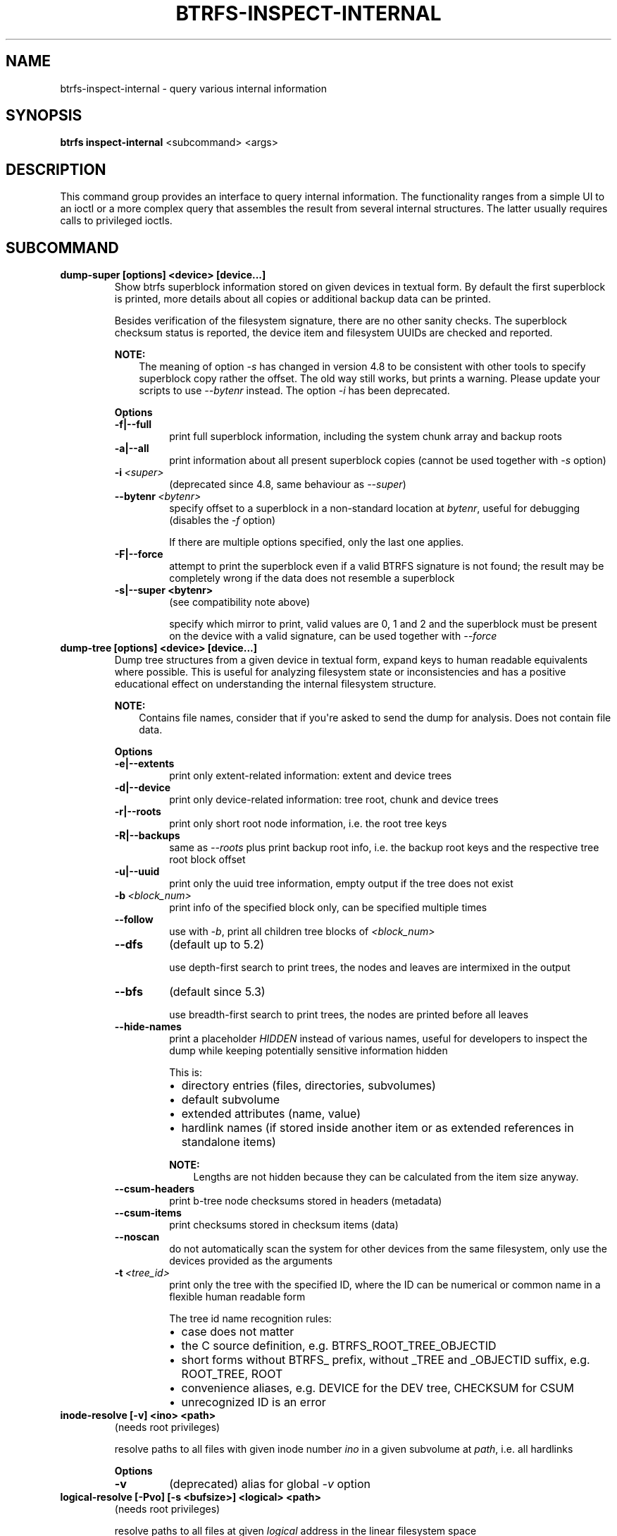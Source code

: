 .\" Man page generated from reStructuredText.
.
.
.nr rst2man-indent-level 0
.
.de1 rstReportMargin
\\$1 \\n[an-margin]
level \\n[rst2man-indent-level]
level margin: \\n[rst2man-indent\\n[rst2man-indent-level]]
-
\\n[rst2man-indent0]
\\n[rst2man-indent1]
\\n[rst2man-indent2]
..
.de1 INDENT
.\" .rstReportMargin pre:
. RS \\$1
. nr rst2man-indent\\n[rst2man-indent-level] \\n[an-margin]
. nr rst2man-indent-level +1
.\" .rstReportMargin post:
..
.de UNINDENT
. RE
.\" indent \\n[an-margin]
.\" old: \\n[rst2man-indent\\n[rst2man-indent-level]]
.nr rst2man-indent-level -1
.\" new: \\n[rst2man-indent\\n[rst2man-indent-level]]
.in \\n[rst2man-indent\\n[rst2man-indent-level]]u
..
.TH "BTRFS-INSPECT-INTERNAL" "8" "Dec 14, 2023" "6.6.3" "BTRFS"
.SH NAME
btrfs-inspect-internal \- query various internal information
.SH SYNOPSIS
.sp
\fBbtrfs inspect\-internal\fP <subcommand> <args>
.SH DESCRIPTION
.sp
This command group provides an interface to query internal information. The
functionality ranges from a simple UI to an ioctl or a more complex query that
assembles the result from several internal structures. The latter usually
requires calls to privileged ioctls.
.SH SUBCOMMAND
.INDENT 0.0
.TP
.B dump\-super [options] <device> [device...]
Show btrfs superblock information stored on given devices in textual form.
By default the first superblock is printed, more details about all copies or
additional backup data can be printed.
.sp
Besides verification of the filesystem signature, there are no other sanity
checks. The superblock checksum status is reported, the device item and
filesystem UUIDs are checked and reported.
.sp
\fBNOTE:\fP
.INDENT 7.0
.INDENT 3.5
The meaning of option \fI\-s\fP has changed in version 4.8 to be consistent
with other tools to specify superblock copy rather the offset. The old way still
works, but prints a warning. Please update your scripts to use \fI\-\-bytenr\fP
instead. The option \fI\-i\fP has been deprecated.
.UNINDENT
.UNINDENT
.sp
\fBOptions\fP
.INDENT 7.0
.TP
.B \-f|\-\-full
print full superblock information, including the system chunk array and backup roots
.TP
.B \-a|\-\-all
print information about all present superblock copies (cannot be used together
with \fI\-s\fP option)
.UNINDENT
.INDENT 7.0
.TP
.BI \-i \ <super>
(deprecated since 4.8, same behaviour as \fI\-\-super\fP)
.TP
.BI \-\-bytenr \ <bytenr>
specify offset to a superblock in a non\-standard location at \fIbytenr\fP, useful
for debugging (disables the \fI\-f\fP option)
.sp
If there are multiple options specified, only the last one applies.
.UNINDENT
.INDENT 7.0
.TP
.B \-F|\-\-force
attempt to print the superblock even if a valid BTRFS signature is not found;
the result may be completely wrong if the data does not resemble a superblock
.TP
.B \-s|\-\-super <bytenr>
(see compatibility note above)
.sp
specify which mirror to print, valid values are 0, 1 and 2 and the superblock
must be present on the device with a valid signature, can be used together with
\fI\-\-force\fP
.UNINDENT
.TP
.B dump\-tree [options] <device> [device...]
Dump tree structures from a given device in textual form, expand keys to human
readable equivalents where possible.
This is useful for analyzing filesystem state or inconsistencies and has
a positive educational effect on understanding the internal filesystem structure.
.sp
\fBNOTE:\fP
.INDENT 7.0
.INDENT 3.5
Contains file names, consider that if you\(aqre asked to send the dump for
analysis. Does not contain file data.
.UNINDENT
.UNINDENT
.sp
\fBOptions\fP
.INDENT 7.0
.TP
.B \-e|\-\-extents
print only extent\-related information: extent and device trees
.TP
.B \-d|\-\-device
print only device\-related information: tree root, chunk and device trees
.TP
.B \-r|\-\-roots
print only short root node information, i.e. the root tree keys
.TP
.B \-R|\-\-backups
same as \fI\-\-roots\fP plus print backup root info, i.e. the backup root keys and
the respective tree root block offset
.TP
.B \-u|\-\-uuid
print only the uuid tree information, empty output if the tree does not exist
.UNINDENT
.INDENT 7.0
.TP
.BI \-b \ <block_num>
print info of the specified block only, can be specified multiple times
.TP
.B  \-\-follow
use with \fI\-b\fP, print all children tree blocks of \fI<block_num>\fP
.TP
.B  \-\-dfs
(default up to 5.2)
.sp
use depth\-first search to print trees, the nodes and leaves are
intermixed in the output
.TP
.B  \-\-bfs
(default since 5.3)
.sp
use breadth\-first search to print trees, the nodes are printed before all
leaves
.TP
.B  \-\-hide\-names
print a placeholder \fIHIDDEN\fP instead of various names, useful for developers to
inspect the dump while keeping potentially sensitive information hidden
.sp
This is:
.INDENT 7.0
.IP \(bu 2
directory entries (files, directories, subvolumes)
.IP \(bu 2
default subvolume
.IP \(bu 2
extended attributes (name, value)
.IP \(bu 2
hardlink names (if stored inside another item or as extended references in standalone items)
.UNINDENT
.sp
\fBNOTE:\fP
.INDENT 7.0
.INDENT 3.5
Lengths are not hidden because they can be calculated from the item size anyway.
.UNINDENT
.UNINDENT
.TP
.B  \-\-csum\-headers
print b\-tree node checksums stored in headers (metadata)
.TP
.B  \-\-csum\-items
print checksums stored in checksum items (data)
.TP
.B  \-\-noscan
do not automatically scan the system for other devices from the same
filesystem, only use the devices provided as the arguments
.TP
.BI \-t \ <tree_id>
print only the tree with the specified ID, where the ID can be numerical or
common name in a flexible human readable form
.sp
The tree id name recognition rules:
.INDENT 7.0
.IP \(bu 2
case does not matter
.IP \(bu 2
the C source definition, e.g. BTRFS_ROOT_TREE_OBJECTID
.IP \(bu 2
short forms without BTRFS_ prefix, without _TREE and _OBJECTID suffix, e.g. ROOT_TREE, ROOT
.IP \(bu 2
convenience aliases, e.g. DEVICE for the DEV tree, CHECKSUM for CSUM
.IP \(bu 2
unrecognized ID is an error
.UNINDENT
.UNINDENT
.TP
.B inode\-resolve [\-v] <ino> <path>
(needs root privileges)
.sp
resolve paths to all files with given inode number \fIino\fP in a given subvolume
at \fIpath\fP, i.e. all hardlinks
.sp
\fBOptions\fP
.INDENT 7.0
.TP
.B  \-v
(deprecated) alias for global \fI\-v\fP option
.UNINDENT
.TP
.B logical\-resolve [\-Pvo] [\-s <bufsize>] <logical> <path>
(needs root privileges)
.sp
resolve paths to all files at given \fIlogical\fP address in the linear filesystem space
.sp
\fBOptions\fP
.INDENT 7.0
.TP
.B  \-P
skip the path resolving and print the inodes instead
.TP
.B  \-o
ignore offsets, find all references to an extent instead of a single block.
Requires kernel support for the V2 ioctl (added in 4.15). The results might need
further processing to filter out unwanted extents by the offset that is supposed
to be obtained by other means.
.TP
.BI \-s \ <bufsize>
set internal buffer for storing the file names to \fIbufsize\fP, default is 64KiB,
maximum 16MiB.  Buffer sizes over 64Kib require kernel support for the V2 ioctl
(added in 4.15).
.TP
.B  \-v
(deprecated) alias for global \fI\-v\fP option
.UNINDENT
.UNINDENT
.INDENT 0.0
.TP
.B map\-swapfile [options] <file>
(needs root privileges)
.sp
Find device\-specific physical offset of \fIfile\fP that can be used for
hibernation. Also verify that the \fIfile\fP is suitable as a swapfile.
See also command \fBbtrfs filesystem mkswapfile\fP and the
\fI\%Swapfile feature\fP description.
.sp
\fBNOTE:\fP
.INDENT 7.0
.INDENT 3.5
Do not use \fBfilefrag\fP or \fIFIEMAP\fP ioctl values reported as
physical, this is different due to internal filesystem mappings.
The hibernation expects offset relative to the physical block device.
.UNINDENT
.UNINDENT
.sp
\fBOptions\fP
.INDENT 7.0
.TP
.B \-r|\-\-resume\-offset
print only the value suitable as resume offset for file \fI/sys/power/resume_offset\fP
.UNINDENT
.TP
.B min\-dev\-size [options] <path>
(needs root privileges)
.sp
return the minimum size the device can be shrunk to, without performing any
resize operation, this may be useful before executing the actual resize operation
.sp
\fBOptions\fP
.INDENT 7.0
.TP
.BI \-\-id \ <id>
specify the device \fIid\fP to query, default is 1 if this option is not used
.UNINDENT
.UNINDENT
.INDENT 0.0
.TP
.B rootid <path>
for a given file or directory, return the containing tree root id, but for a
subvolume itself return its own tree id (i.e. subvol id)
.sp
\fBNOTE:\fP
.INDENT 7.0
.INDENT 3.5
The result is undefined for the so\-called empty subvolumes (identified by
inode number 2), but such a subvolume does not contain any files anyway
.UNINDENT
.UNINDENT
.TP
.B subvolid\-resolve <subvolid> <path>
(needs root privileges)
.sp
resolve the absolute path of the subvolume id \fIsubvolid\fP
.TP
.B tree\-stats [options] <device>
(needs root privileges)
.sp
Print sizes and statistics of trees. This takes a device as an argument
and not a mount point unlike other commands.
.sp
\fBNOTE:\fP
.INDENT 7.0
.INDENT 3.5
In case the the filesystem is still mounted it\(aqs possible to
run the command but the results may be inaccurate or various
errors may be printed in case there are ongoing writes to the
filesystem. A warning is printed in such case.
.UNINDENT
.UNINDENT
.sp
\fBOptions\fP
.INDENT 7.0
.TP
.B  \-b
Print raw numbers in bytes.
.UNINDENT
.UNINDENT
.SH EXIT STATUS
.sp
\fBbtrfs inspect\-internal\fP returns a zero exit status if it succeeds. Non zero is
returned in case of failure.
.SH AVAILABILITY
.sp
\fBbtrfs\fP is part of btrfs\-progs.  Please refer to the documentation at
\fI\%https://btrfs.readthedocs.io\fP\&.
.SH SEE ALSO
.sp
\fI\%mkfs.btrfs(8)\fP
.\" Generated by docutils manpage writer.
.

